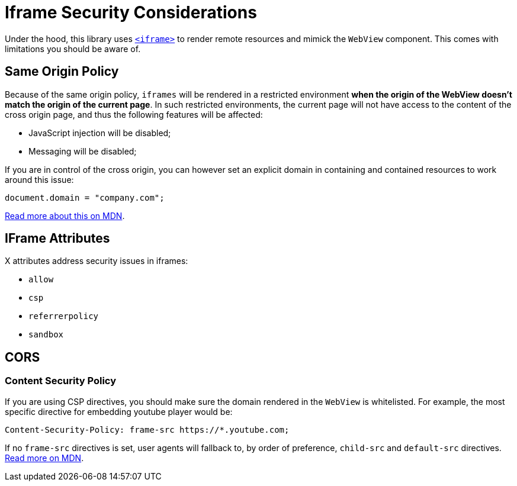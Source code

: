 = Iframe Security Considerations

Under the hood, this library uses https://developer.mozilla.org/en-US/docs/Web/HTML/Element/iframe[`<iframe>`] to render remote resources and mimick the `WebView` component. This comes with limitations you should be aware of.

== Same Origin Policy

Because of the same origin policy, `iframes` will be rendered in a restricted environment *when the origin of the WebView doesn't match the origin of the current page*.
In such restricted environments, the current page will not have access to the content of the cross origin page, and thus the following features will be affected:

- JavaScript injection will be disabled;
- Messaging will be disabled;

If you are in control of the cross origin, you can however set an explicit domain in containing and contained resources to work around this issue:

```js
document.domain = "company.com";
```

https://developer.mozilla.org/en-US/docs/Web/Security/Same-origin_policy#Changing_origin[Read more about this on MDN].

== IFrame Attributes

X attributes address security issues in iframes:

- `allow`
- `csp`
- `referrerpolicy`
- `sandbox`

== CORS

=== Content Security Policy

If you are using CSP directives, you should make sure the domain rendered in the `WebView` is whitelisted. For example, the most specific directive for embedding youtube player would be:

```
Content-Security-Policy: frame-src https://*.youtube.com;
```

If no `frame-src` directives is set, user agents will fallback to, by order of preference, `child-src` and `default-src` directives. https://developer.mozilla.org/en-US/docs/Web/HTTP/Headers/Content-Security-Policy/frame-src[Read more on MDN].
